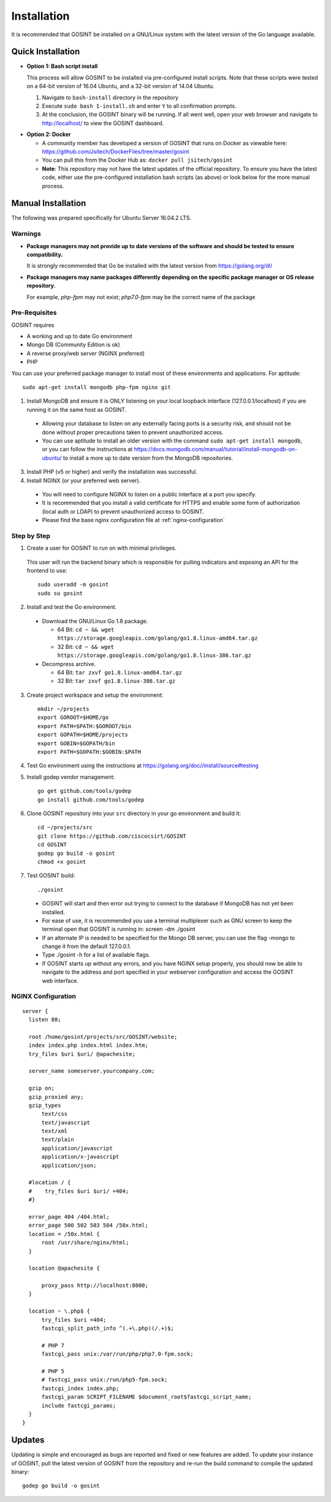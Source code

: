 Installation
=====================
It is recommended that GOSINT be installed on a GNU/Linux system with the latest version of the Go language available.

Quick Installation
------------------

.. _bash-install:

- **Option 1: Bash script install**

  This process will allow GOSINT to be installed via pre-configured install scripts. Note that these scripts were tested on a 64-bit version of 16.04 Ubuntu, and a 32-bit version of 14.04 Ubuntu.

  1. Navigate to ``bash-install`` directory in the repository
  2. Execute ``sudo bash 1-install.sh`` and enter ``Y`` to all confirmation prompts.
  3. At the conclusion, the GOSINT binary will be running. If all went well, open your web browser and navigate to http://localhost/ to view the GOSINT dashboard.

.. _docker:

- **Option 2: Docker**

  - A community member has developed a version of GOSINT that runs on Docker as viewable here: https://github.com/Jsitech/DockerFiles/tree/master/gosint
  - You can pull this from the Docker Hub as: ``docker pull jsitech/gosint``
  - **Note**: This repository may not have the latest updates of the official repository. To ensure you have the latest code, either use the pre-configured installation bash scripts (as above) or look below for the more manual process.

.. _manual-install:

Manual Installation
-------------------

The following was prepared specifically for Ubuntu Server 16.04.2 LTS.

Warnings
^^^^^^^^

- **Package managers may not provide up to date versions of the software and should be tested to ensure compatibility.**

  It is strongly recommended that Go be installed with the latest version from https://golang.org/dl/

- **Package managers may name packages differently depending on the specific package manager or OS release repository.**

  For example, `php-fpm` may not exist; `php7.0-fpm` may be the correct name of the package

Pre-Requisites
^^^^^^^^^^^^^^

GOSINT requires

- A working and up to date Go environment
- Mongo DB (Community Edition is ok)
- A reverse proxy/web server (NGINX preferred)
- PHP

You can use your preferred package manager to install most of these environments and applications. For aptitude::

  sudo apt-get install mongodb php-fpm nginx git

1. Install MongoDB and ensure it is ONLY listening on your local loopback interface (127.0.0.1/localhost) if you are running it on the same host as GOSINT.

  - Allowing your database to listen on any externally facing ports is a security risk, and should not be done without proper precautions taken to prevent unauthorized access.
  - You can use aptitude to install an older version with the command ``sudo apt-get install mongodb``, or you can follow the instructions at https://docs.mongodb.com/manual/tutorial/install-mongodb-on-ubuntu/ to install a more up to date version from the MongoDB repositories.

3. Install PHP (v5 or higher) and verify the installation was successful.

4. Install NGINX (or your preferred web server).

  - You will need to configure NGINX to listen on a public interface at a port you specify.
  - It is recommended that you install a valid certificate for HTTPS and enable some form of authorization (local auth or LDAP) to prevent unauthorized access to GOSINT.
  - Please find the base nginx configuration file at :ref:`nginx-configuration`


Step by Step
^^^^^^^^^^^^

1. Create a user for GOSINT to run on with minimal privileges.

  This user will run the backend binary which is responsible for pulling indicators and exposing an API for the frontend to use::

    sudo useradd -m gosint
    sudo su gosint

2. Install and test the Go environment.

  - Download the GNU/Linux Go 1.8 package.

    - 64 Bit: ``cd ~ && wget https://storage.googleapis.com/golang/go1.8.linux-amd64.tar.gz``

    - 32 Bit: ``cd ~ && wget https://storage.googleapis.com/golang/go1.8.linux-386.tar.gz``

  - Decompress archive.

    - 64 Bit: ``tar zxvf go1.8.linux-amd64.tar.gz``

    - 32 Bit: ``tar zxvf go1.8.linux-386.tar.gz``

3. Create project workspace and setup the environment::

    mkdir ~/projects
    export GOROOT=$HOME/go
    export PATH=$PATH:$GOROOT/bin
    export GOPATH=$HOME/projects
    export GOBIN=$GOPATH/bin
    export PATH=$GOPATH:$GOBIN:$PATH

4. Test Go environment using the instructions at https://golang.org/doc//install/source#testing

5. Install godep vendor management::

    go get github.com/tools/godep
    go install github.com/tools/godep

6. Clone GOSINT repository into your ``src`` directory in your go environment and build it::

    cd ~/projects/src
    git clone https://github.com/ciscocsirt/GOSINT
    cd GOSINT
    godep go build -o gosint
    chmod +x gosint

7. Test GOSINT build::

    ./gosint

  - GOSINT will start and then error out trying to connect to the database if MongoDB has not yet been installed.
  - For ease of use, it is recommended you use a terminal multiplexer such as GNU screen to keep the terminal open that GOSINT is running in: screen -dm ./gosint
  - If an alternate IP is needed to be specified for the Mongo DB server, you can use the flag -mongo to change it from the default 127.0.0.1.
  - Type ./gosint -h for a list of available flags.
  - If GOSINT starts up without any errors, and you have NGINX setup properly, you should now be able to navigate to the address and port specified in your webserver configuration and access the GOSINT web interface.

.. _nginx-configuration:

NGINX Configuration
^^^^^^^^^^^^^^^^^^^

::

  server {
    listen 80;

    root /home/gosint/projects/src/GOSINT/website;
    index index.php index.html index.htm;
    try_files $uri $uri/ @apachesite;

    server_name someserver.yourcompany.com;

    gzip on;
    gzip_proxied any;
    gzip_types
        text/css
        text/javascript
        text/xml
        text/plain
        application/javascript
        application/x-javascript
        application/json;

    #location / {
    #    try_files $uri $uri/ =404;
    #}

    error_page 404 /404.html;
    error_page 500 502 503 504 /50x.html;
    location = /50x.html {
        root /usr/share/nginx/html;
    }

    location @apachesite {

        proxy_pass http://localhost:8000;
    }

    location ~ \.php$ {
        try_files $uri =404;
        fastcgi_split_path_info ^(.+\.php)(/.+)$;

        # PHP 7
        fastcgi_pass unix:/var/run/php/php7.0-fpm.sock;

        # PHP 5
        # fastcgi_pass unix:/run/php5-fpm.sock;
        fastcgi_index index.php;
        fastcgi_param SCRIPT_FILENAME $document_root$fastcgi_script_name;
        include fastcgi_params;
    }
  }


Updates
-------

Updating is simple and encouraged as bugs are reported and fixed or new features are added. To update your instance of GOSINT, pull the latest version of GOSINT from the repository and re-run the build command to compile the updated binary::

  godep go build -o gosint
